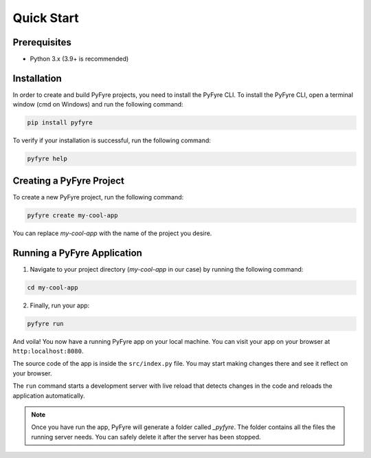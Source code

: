 Quick Start
===========

Prerequisites
-------------
- Python 3.x (3.9+ is recommended)

Installation
------------
In order to create and build PyFyre projects, you need to install the PyFyre CLI.
To install the PyFyre CLI, open a terminal window (cmd on Windows) and run the following command:

.. code-block:: bash
   
   pip install pyfyre

To verify if your installation is successful, run the following command:

.. code-block:: bash
   
   pyfyre help

Creating a PyFyre Project
-------------------------
To create a new PyFyre project, run the following command:

.. code-block:: bash
   
   pyfyre create my-cool-app

You can replace `my-cool-app` with the name of the project you desire.

Running a PyFyre Application
----------------------------
1. Navigate to your project directory (`my-cool-app` in our case) by running the following command:

.. code-block:: bash
   
   cd my-cool-app

2. Finally, run your app:

.. code-block:: bash
   
   pyfyre run

And voila! You now have a running PyFyre app on your local machine.
You can visit your app on your browser at ``http:localhost:8080``.

The source code of the app is inside the ``src/index.py`` file.
You may start making changes there and see it reflect on your browser.

The ``run`` command starts a development server with live reload that detects changes in the code and reloads the application automatically.

.. note::
   Once you have run the app, PyFyre will generate a folder called `_pyfyre`. The folder contains all the files the running server needs. You can safely delete it after the server has been stopped.
